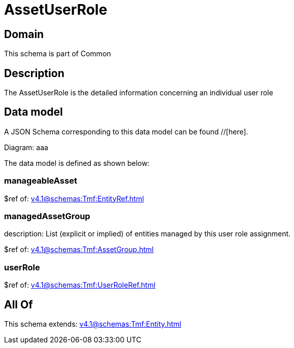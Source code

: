 = AssetUserRole

[#domain]
== Domain

This schema is part of Common

[#description]
== Description
The AssetUserRole is the detailed information concerning an individual user role


[#data_model]
== Data model

A JSON Schema corresponding to this data model can be found //[here].

Diagram:
aaa

The data model is defined as shown below:


=== manageableAsset
$ref of: xref:v4.1@schemas:Tmf:EntityRef.adoc[]


=== managedAssetGroup
description: List (explicit or implied) of entities managed by this user role assignment.

$ref of: xref:v4.1@schemas:Tmf:AssetGroup.adoc[]


=== userRole
$ref of: xref:v4.1@schemas:Tmf:UserRoleRef.adoc[]


[#all_of]
== All Of

This schema extends: xref:v4.1@schemas:Tmf:Entity.adoc[]
